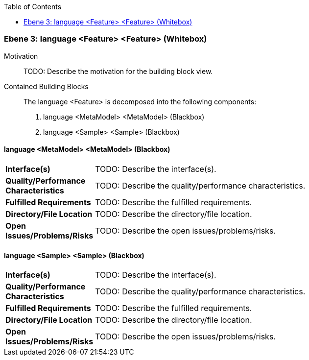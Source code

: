 // Begin Protected Region [[meta-data]]

// End Protected Region   [[meta-data]]

:toc:

[#49055819-d579-11ee-903e-9f564e4de07e]
=== Ebene 3: language <Feature> <Feature> (Whitebox)
Motivation::
// Begin Protected Region [[motivation]]
TODO: Describe the motivation for the building block view.
// End Protected Region   [[motivation]]

Contained Building Blocks::

The language <Feature> is decomposed into the following components:

. language <MetaModel> <MetaModel> (Blackbox)
. language <Sample> <Sample> (Blackbox)

// Begin Protected Region [[49055819-d579-11ee-903e-9f564e4de07e,customText]]

// End Protected Region   [[49055819-d579-11ee-903e-9f564e4de07e,customText]]

[#49c01c6f-d579-11ee-903e-9f564e4de07e]
==== language <MetaModel> <MetaModel> (Blackbox)
[cols="20,80a"]
|===
|*Interface(s)*
|
TODO: Describe the interface(s).

|*Quality/Performance Characteristics*
|
TODO: Describe the quality/performance characteristics.

|*Fulfilled Requirements*
|
TODO: Describe the fulfilled requirements.

|*Directory/File Location*
|
TODO: Describe the directory/file location.

|*Open Issues/Problems/Risks*
|
TODO: Describe the open issues/problems/risks.

|===
// Begin Protected Region [[49c01c6f-d579-11ee-903e-9f564e4de07e,customText]]

// End Protected Region   [[49c01c6f-d579-11ee-903e-9f564e4de07e,customText]]

[#49c01c70-d579-11ee-903e-9f564e4de07e]
==== language <Sample> <Sample> (Blackbox)
[cols="20,80a"]
|===
|*Interface(s)*
|
TODO: Describe the interface(s).

|*Quality/Performance Characteristics*
|
TODO: Describe the quality/performance characteristics.

|*Fulfilled Requirements*
|
TODO: Describe the fulfilled requirements.

|*Directory/File Location*
|
TODO: Describe the directory/file location.

|*Open Issues/Problems/Risks*
|
TODO: Describe the open issues/problems/risks.

|===
// Begin Protected Region [[49c01c70-d579-11ee-903e-9f564e4de07e,customText]]

// End Protected Region   [[49c01c70-d579-11ee-903e-9f564e4de07e,customText]]

// Actifsource ID=[803ac313-d64b-11ee-8014-c150876d6b6e,49055819-d579-11ee-903e-9f564e4de07e,2elu048tqijiv/7aWXaQkKp9/t0=]
